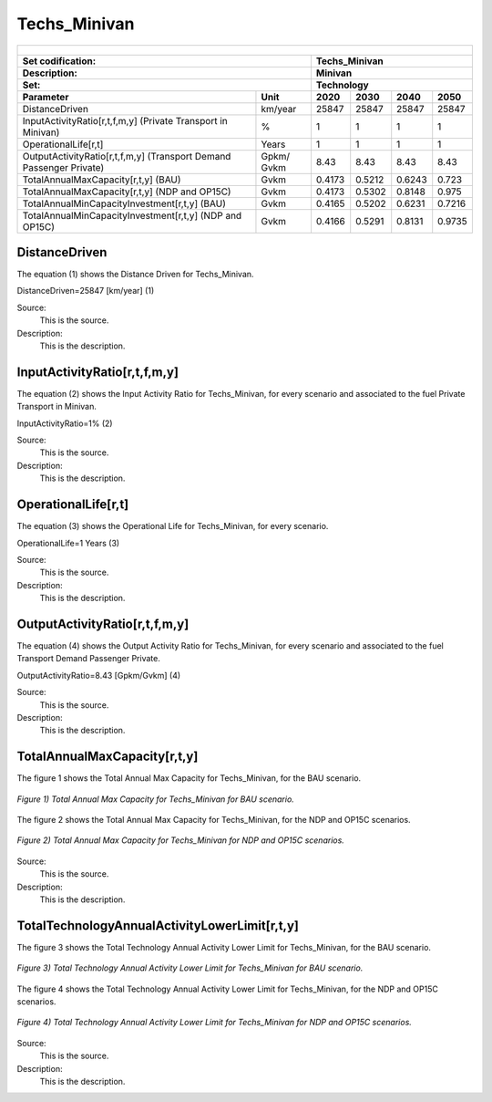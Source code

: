 Techs_Minivan
=====================================

+-------------------------------------------------+-------+--------------+--------------+--------------+--------------+
| .. figure:: img/Techs_Minivan.png                                                                                   |
|    :align:   center                                                                                                 |
|    :width:   500 px                                                                                                 |
+-------------------------------------------------+-------+--------------+--------------+--------------+--------------+
| Set codification:                                       |Techs_Minivan                                              |
+-------------------------------------------------+-------+--------------+--------------+--------------+--------------+
| Description:                                            |Minivan                                                    |
+-------------------------------------------------+-------+--------------+--------------+--------------+--------------+
| Set:                                                    |Technology                                                 |
+-------------------------------------------------+-------+--------------+--------------+--------------+--------------+
| Parameter                                       | Unit  | 2020         | 2030         | 2040         |  2050        |
+=================================================+=======+==============+==============+==============+==============+
| DistanceDriven                                  |km/year| 25847        | 25847        | 25847        | 25847        |
+-------------------------------------------------+-------+--------------+--------------+--------------+--------------+
| InputActivityRatio[r,t,f,m,y] (Private          | %     | 1            | 1            | 1            | 1            |
| Transport in Minivan)                           |       |              |              |              |              |
+-------------------------------------------------+-------+--------------+--------------+--------------+--------------+
| OperationalLife[r,t]                            | Years | 1            | 1            | 1            | 1            |
+-------------------------------------------------+-------+--------------+--------------+--------------+--------------+
| OutputActivityRatio[r,t,f,m,y] (Transport Demand| Gpkm/ | 8.43         | 8.43         | 8.43         | 8.43         |
| Passenger Private)                              | Gvkm  |              |              |              |              |
+-------------------------------------------------+-------+--------------+--------------+--------------+--------------+
| TotalAnnualMaxCapacity[r,t,y] (BAU)             | Gvkm  | 0.4173       | 0.5212       | 0.6243       | 0.723        |
+-------------------------------------------------+-------+--------------+--------------+--------------+--------------+
| TotalAnnualMaxCapacity[r,t,y] (NDP and OP15C)   | Gvkm  | 0.4173       | 0.5302       | 0.8148       | 0.975        |
+-------------------------------------------------+-------+--------------+--------------+--------------+--------------+
| TotalAnnualMinCapacityInvestment[r,t,y] (BAU)   | Gvkm  | 0.4165       | 0.5202       | 0.6231       | 0.7216       |
+-------------------------------------------------+-------+--------------+--------------+--------------+--------------+
| TotalAnnualMinCapacityInvestment[r,t,y] (NDP and| Gvkm  | 0.4166       | 0.5291       | 0.8131       | 0.9735       |
| OP15C)                                          |       |              |              |              |              |
+-------------------------------------------------+-------+--------------+--------------+--------------+--------------+


DistanceDriven
+++++++++
The equation (1) shows the Distance Driven for Techs_Minivan.

DistanceDriven=25847 [km/year]   (1)

Source:
   This is the source. 
   
Description: 
   This is the description. 
   
InputActivityRatio[r,t,f,m,y]
+++++++++
The equation (2) shows the Input Activity Ratio for Techs_Minivan, for every scenario and associated to the fuel Private Transport in Minivan.

InputActivityRatio=1%   (2)

Source:
   This is the source. 
   
Description: 
   This is the description.
   
OperationalLife[r,t]
+++++++++
The equation (3) shows the Operational Life for Techs_Minivan, for every scenario.

OperationalLife=1 Years   (3)

Source:
   This is the source. 
   
Description: 
   This is the description.   
   
OutputActivityRatio[r,t,f,m,y]
+++++++++
The equation (4) shows the Output Activity Ratio for Techs_Minivan, for every scenario and associated to the fuel Transport Demand Passenger Private.

OutputActivityRatio=8.43 [Gpkm/Gvkm]   (4)

Source:
   This is the source. 
   
Description: 
   This is the description. 
   
TotalAnnualMaxCapacity[r,t,y]
+++++++++
The figure 1 shows the Total Annual Max Capacity for Techs_Minivan, for the BAU scenario.

.. figure:: img/Techs_Minivan_TotalAnnualMaxCapacity_BAU.png
   :align:   center
   :width:   700 px
   
   *Figure 1) Total Annual Max Capacity for Techs_Minivan for BAU scenario.*
   
The figure 2 shows the Total Annual Max Capacity for Techs_Minivan, for the NDP and OP15C scenarios.

.. figure:: img/Techs_Minivan_TotalAnnualMaxCapacity_NDP_OP15C.png
   :align:   center
   :width:   700 px
   
   *Figure 2) Total Annual Max Capacity for Techs_Minivan for NDP and OP15C scenarios.*

Source:
   This is the source. 
   
Description: 
   This is the description.
   
TotalTechnologyAnnualActivityLowerLimit[r,t,y]
+++++++++
The figure 3 shows the Total Technology Annual Activity Lower Limit for Techs_Minivan, for the BAU scenario.

.. figure:: img/Techs_Minivan_TotalTechnologyAnnualActivityLowerLimit_BAU.png
   :align:   center
   :width:   700 px
   
   *Figure 3) Total Technology Annual Activity Lower Limit for Techs_Minivan for BAU scenario.*
   
The figure 4 shows the Total Technology Annual Activity Lower Limit for Techs_Minivan, for the NDP and OP15C scenarios.

.. figure:: img/Techs_Minivan_TotalTechnologyAnnualActivityLowerLimit_NDP_OP.png
   :align:   center
   :width:   700 px
   
   *Figure 4) Total Technology Annual Activity Lower Limit for Techs_Minivan for NDP and OP15C scenarios.*

Source:
   This is the source. 
   
Description: 
   This is the description.
